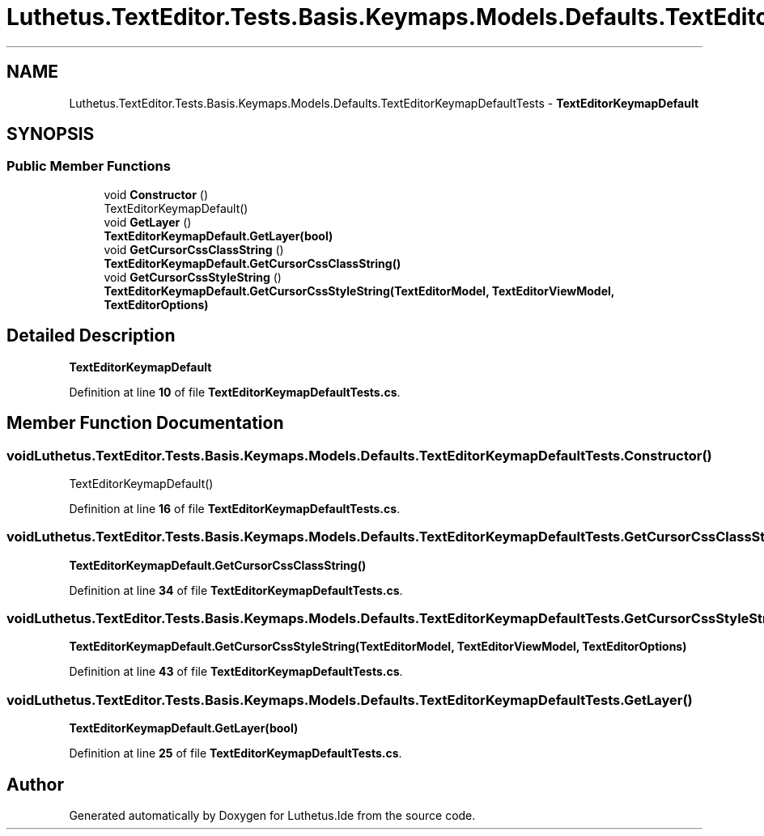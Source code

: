 .TH "Luthetus.TextEditor.Tests.Basis.Keymaps.Models.Defaults.TextEditorKeymapDefaultTests" 3 "Version 1.0.0" "Luthetus.Ide" \" -*- nroff -*-
.ad l
.nh
.SH NAME
Luthetus.TextEditor.Tests.Basis.Keymaps.Models.Defaults.TextEditorKeymapDefaultTests \- \fBTextEditorKeymapDefault\fP  

.SH SYNOPSIS
.br
.PP
.SS "Public Member Functions"

.in +1c
.ti -1c
.RI "void \fBConstructor\fP ()"
.br
.RI "TextEditorKeymapDefault() "
.ti -1c
.RI "void \fBGetLayer\fP ()"
.br
.RI "\fBTextEditorKeymapDefault\&.GetLayer(bool)\fP "
.ti -1c
.RI "void \fBGetCursorCssClassString\fP ()"
.br
.RI "\fBTextEditorKeymapDefault\&.GetCursorCssClassString()\fP "
.ti -1c
.RI "void \fBGetCursorCssStyleString\fP ()"
.br
.RI "\fBTextEditorKeymapDefault\&.GetCursorCssStyleString(TextEditorModel, TextEditorViewModel, TextEditorOptions)\fP "
.in -1c
.SH "Detailed Description"
.PP 
\fBTextEditorKeymapDefault\fP 
.PP
Definition at line \fB10\fP of file \fBTextEditorKeymapDefaultTests\&.cs\fP\&.
.SH "Member Function Documentation"
.PP 
.SS "void Luthetus\&.TextEditor\&.Tests\&.Basis\&.Keymaps\&.Models\&.Defaults\&.TextEditorKeymapDefaultTests\&.Constructor ()"

.PP
TextEditorKeymapDefault() 
.PP
Definition at line \fB16\fP of file \fBTextEditorKeymapDefaultTests\&.cs\fP\&.
.SS "void Luthetus\&.TextEditor\&.Tests\&.Basis\&.Keymaps\&.Models\&.Defaults\&.TextEditorKeymapDefaultTests\&.GetCursorCssClassString ()"

.PP
\fBTextEditorKeymapDefault\&.GetCursorCssClassString()\fP 
.PP
Definition at line \fB34\fP of file \fBTextEditorKeymapDefaultTests\&.cs\fP\&.
.SS "void Luthetus\&.TextEditor\&.Tests\&.Basis\&.Keymaps\&.Models\&.Defaults\&.TextEditorKeymapDefaultTests\&.GetCursorCssStyleString ()"

.PP
\fBTextEditorKeymapDefault\&.GetCursorCssStyleString(TextEditorModel, TextEditorViewModel, TextEditorOptions)\fP 
.PP
Definition at line \fB43\fP of file \fBTextEditorKeymapDefaultTests\&.cs\fP\&.
.SS "void Luthetus\&.TextEditor\&.Tests\&.Basis\&.Keymaps\&.Models\&.Defaults\&.TextEditorKeymapDefaultTests\&.GetLayer ()"

.PP
\fBTextEditorKeymapDefault\&.GetLayer(bool)\fP 
.PP
Definition at line \fB25\fP of file \fBTextEditorKeymapDefaultTests\&.cs\fP\&.

.SH "Author"
.PP 
Generated automatically by Doxygen for Luthetus\&.Ide from the source code\&.
